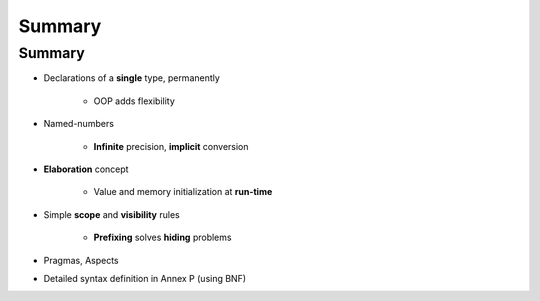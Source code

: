 =========
Summary
=========

---------
Summary
---------

* Declarations of a **single** type, permanently

   - OOP adds flexibility

* Named-numbers

    - **Infinite** precision, **implicit** conversion

* **Elaboration** concept

    - Value and memory initialization at **run-time**

* Simple **scope** and **visibility** rules

    - **Prefixing** solves **hiding** problems

* Pragmas, Aspects
* Detailed syntax definition in Annex P (using BNF)

